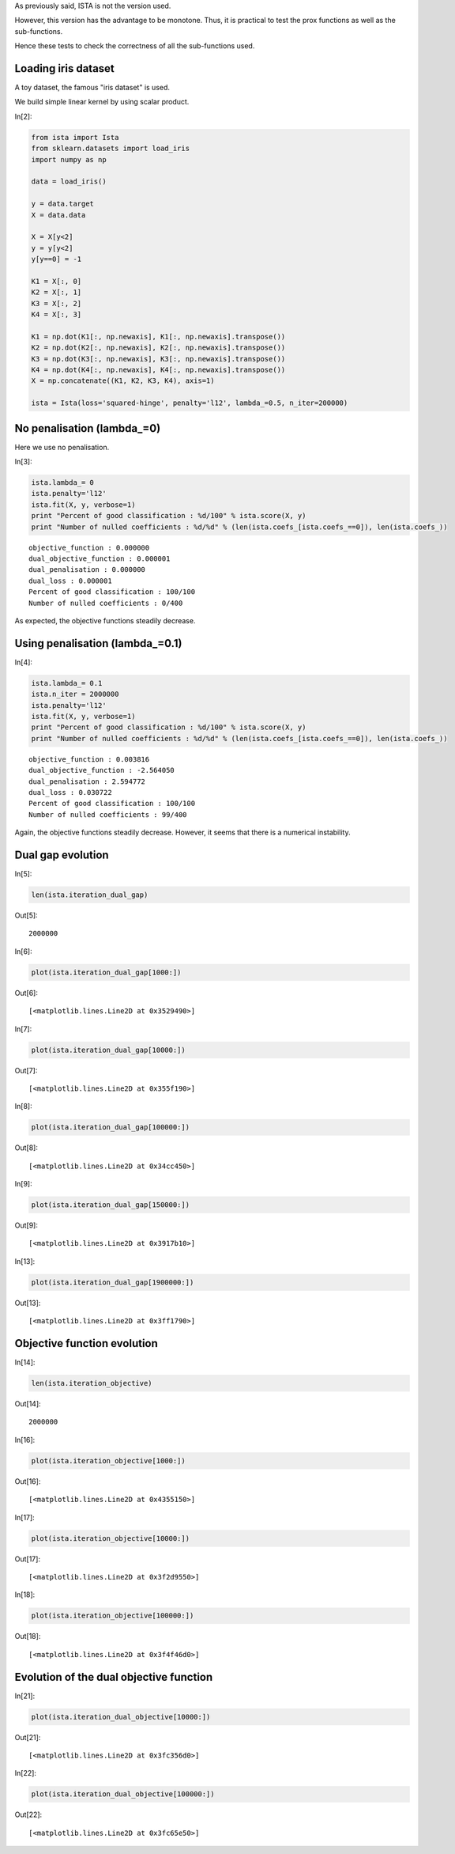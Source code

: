 As previously said, ISTA is not the version used.

However, this version has the advantage to be monotone. Thus, it is practical to test the prox functions as well as the sub-functions.

Hence these tests to check the correctness of all the sub-functions used.


Loading iris dataset
====================

A toy dataset, the famous "iris dataset" is used. 

We build simple linear kernel by using scalar product.

In[2]:

.. code:: python

    from ista import Ista
    from sklearn.datasets import load_iris
    import numpy as np
    
    data = load_iris()
    
    y = data.target
    X = data.data
    
    X = X[y<2]
    y = y[y<2]
    y[y==0] = -1
    
    K1 = X[:, 0]
    K2 = X[:, 1]
    K3 = X[:, 2]
    K4 = X[:, 3]
    
    K1 = np.dot(K1[:, np.newaxis], K1[:, np.newaxis].transpose())
    K2 = np.dot(K2[:, np.newaxis], K2[:, np.newaxis].transpose())
    K3 = np.dot(K3[:, np.newaxis], K3[:, np.newaxis].transpose())
    K4 = np.dot(K4[:, np.newaxis], K4[:, np.newaxis].transpose())
    X = np.concatenate((K1, K2, K3, K4), axis=1)
    
    ista = Ista(loss='squared-hinge', penalty='l12', lambda_=0.5, n_iter=200000)

No penalisation (lambda_=0)
===========================

Here we use no penalisation.

In[3]:

.. code:: python

    ista.lambda_= 0
    ista.penalty='l12'
    ista.fit(X, y, verbose=1)
    print "Percent of good classification : %d/100" % ista.score(X, y)
    print "Number of nulled coefficients : %d/%d" % (len(ista.coefs_[ista.coefs_==0]), len(ista.coefs_))

.. parsed-literal::

    
    objective_function : 0.000000
    dual_objective_function : 0.000001
    dual_penalisation : 0.000000
    dual_loss : 0.000001
    Percent of good classification : 100/100
    Number of nulled coefficients : 0/400

.. image:: Test_ISTA_files/Test_ISTA_no_reg.png



As expected, the objective functions steadily decrease.

Using penalisation (lambda_=0.1)
================================

In[4]:

.. code:: python

    ista.lambda_= 0.1
    ista.n_iter = 2000000
    ista.penalty='l12'
    ista.fit(X, y, verbose=1)
    print "Percent of good classification : %d/100" % ista.score(X, y)
    print "Number of nulled coefficients : %d/%d" % (len(ista.coefs_[ista.coefs_==0]), len(ista.coefs_))

.. parsed-literal::

    
    objective_function : 0.003816
    dual_objective_function : -2.564050
    dual_penalisation : 2.594772
    dual_loss : 0.030722
    Percent of good classification : 100/100
    Number of nulled coefficients : 99/400

.. image:: Test_ISTA_files/Test_ISTA_no_reg.png

Again, the objective functions steadily decrease.
However, it seems that there is a numerical instability.

Dual gap evolution
==================

In[5]:

.. code:: python

    len(ista.iteration_dual_gap)

Out[5]:

.. parsed-literal::

    2000000

In[6]:

.. code:: python

    plot(ista.iteration_dual_gap[1000:])

Out[6]:

.. parsed-literal::

    [<matplotlib.lines.Line2D at 0x3529490>]

.. image:: Test_ISTA_files/Test_ISTA_fig_00.png

In[7]:

.. code:: python

    plot(ista.iteration_dual_gap[10000:])

Out[7]:

.. parsed-literal::

    [<matplotlib.lines.Line2D at 0x355f190>]

.. image:: Test_ISTA_files/Test_ISTA_fig_01.png

In[8]:

.. code:: python

    plot(ista.iteration_dual_gap[100000:])

Out[8]:

.. parsed-literal::

    [<matplotlib.lines.Line2D at 0x34cc450>]

.. image:: Test_ISTA_files/Test_ISTA_fig_02.png

In[9]:

.. code:: python

    plot(ista.iteration_dual_gap[150000:])

Out[9]:

.. parsed-literal::

    [<matplotlib.lines.Line2D at 0x3917b10>]

.. image:: Test_ISTA_files/Test_ISTA_fig_03.png

In[13]:

.. code:: python

    plot(ista.iteration_dual_gap[1900000:])

Out[13]:

.. parsed-literal::

    [<matplotlib.lines.Line2D at 0x3ff1790>]

.. image:: Test_ISTA_files/Test_ISTA_fig_04.png

Objective function evolution
============================

In[14]:

.. code:: python

    len(ista.iteration_objective)

Out[14]:

.. parsed-literal::

    2000000

In[16]:

.. code:: python

    plot(ista.iteration_objective[1000:])

Out[16]:

.. parsed-literal::

    [<matplotlib.lines.Line2D at 0x4355150>]

.. image:: Test_ISTA_files/Test_ISTA_fig_05.png

In[17]:

.. code:: python

    plot(ista.iteration_objective[10000:])

Out[17]:

.. parsed-literal::

    [<matplotlib.lines.Line2D at 0x3f2d9550>]

.. image:: Test_ISTA_files/Test_ISTA_fig_06.png

In[18]:

.. code:: python

    plot(ista.iteration_objective[100000:])

Out[18]:

.. parsed-literal::

    [<matplotlib.lines.Line2D at 0x3f4f46d0>]

.. image:: Test_ISTA_files/Test_ISTA_fig_07.png

Evolution of the dual objective function
========================================

In[21]:

.. code:: python

    plot(ista.iteration_dual_objective[10000:])

Out[21]:

.. parsed-literal::

    [<matplotlib.lines.Line2D at 0x3fc356d0>]

.. image:: Test_ISTA_files/Test_ISTA_fig_08.png

In[22]:

.. code:: python

    plot(ista.iteration_dual_objective[100000:])

Out[22]:

.. parsed-literal::

    [<matplotlib.lines.Line2D at 0x3fc65e50>]

.. image:: Test_ISTA_files/Test_ISTA_fig_09.png

